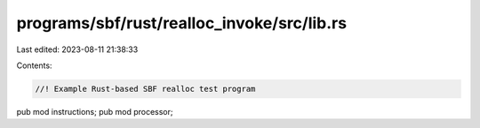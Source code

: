 programs/sbf/rust/realloc_invoke/src/lib.rs
===========================================

Last edited: 2023-08-11 21:38:33

Contents:

.. code-block:: rs

    //! Example Rust-based SBF realloc test program

pub mod instructions;
pub mod processor;


